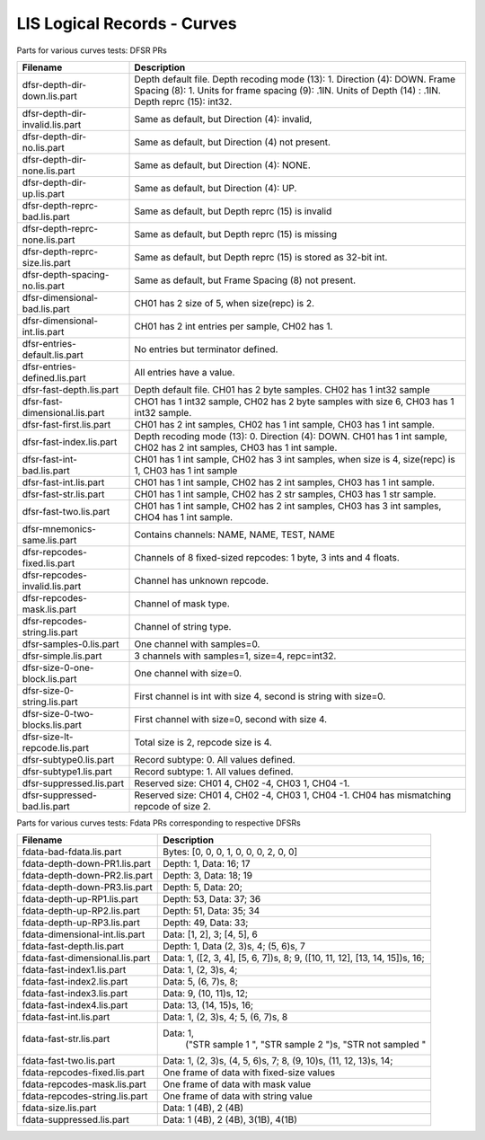 LIS Logical Records - Curves
============================

Parts for various curves tests: DFSR PRs

=============================== ================================================
Filename                        Description
=============================== ================================================
dfsr-depth-dir-down.lis.part    Depth default file. Depth recoding mode (13): 1.
                                Direction (4): DOWN. Frame Spacing (8): 1.
                                Units for frame spacing (9): .1IN. Units of
                                Depth (14) : .1IN. Depth reprc (15): int32.
dfsr-depth-dir-invalid.lis.part Same as default, but Direction (4): invalid,
dfsr-depth-dir-no.lis.part      Same as default, but Direction (4) not present.
dfsr-depth-dir-none.lis.part    Same as default, but Direction (4): NONE.
dfsr-depth-dir-up.lis.part      Same as default, but Direction (4): UP.
dfsr-depth-reprc-bad.lis.part   Same as default, but Depth reprc (15) is invalid
dfsr-depth-reprc-none.lis.part  Same as default, but Depth reprc (15) is missing
dfsr-depth-reprc-size.lis.part  Same as default, but Depth reprc (15) is stored
                                as 32-bit int.
dfsr-depth-spacing-no.lis.part  Same as default, but Frame Spacing (8) not
                                present.
dfsr-dimensional-bad.lis.part   CH01 has 2 size of 5, when size(repc) is 2.
dfsr-dimensional-int.lis.part   CH01 has 2 int entries per sample, CH02 has 1.
dfsr-entries-default.lis.part   No entries but terminator defined.
dfsr-entries-defined.lis.part   All entries have a value.
dfsr-fast-depth.lis.part        Depth default file. CH01 has 2 byte samples.
                                CH02 has 1 int32 sample
dfsr-fast-dimensional.lis.part  CHO1 has 1 int32 sample, CH02 has 2 byte samples
                                with size 6, CH03 has 1 int32 sample.
dfsr-fast-first.lis.part        CH01 has 2 int samples, CH02 has 1 int sample,
                                CH03 has 1 int sample.
dfsr-fast-index.lis.part        Depth recoding mode (13): 0. Direction (4):
                                DOWN. CH01 has 1 int sample, CH02 has 2 int
                                samples, CH03 has 1 int sample.
dfsr-fast-int-bad.lis.part      CH01 has 1 int sample, CH02 has 3 int samples,
                                when size is 4, size(repc) is 1, CH03 has 1 int
                                sample
dfsr-fast-int.lis.part          CH01 has 1 int sample, CH02 has 2 int samples,
                                CH03 has 1 int sample.
dfsr-fast-str.lis.part          CH01 has 1 int sample, CH02 has 2 str samples,
                                CH03 has 1 str sample.
dfsr-fast-two.lis.part          CH01 has 1 int sample, CH02 has 2 int samples,
                                CH03 has 3 int samples, CHO4 has 1 int sample.
dfsr-mnemonics-same.lis.part    Contains channels: NAME, NAME, TEST, NAME
dfsr-repcodes-fixed.lis.part    Channels of 8 fixed-sized repcodes: 1 byte,
                                3 ints and 4 floats.
dfsr-repcodes-invalid.lis.part  Channel has unknown repcode.
dfsr-repcodes-mask.lis.part     Channel of mask type.
dfsr-repcodes-string.lis.part   Channel of string type.
dfsr-samples-0.lis.part         One channel with samples=0.
dfsr-simple.lis.part            3 channels with samples=1, size=4, repc=int32.
dfsr-size-0-one-block.lis.part  One channel with size=0.
dfsr-size-0-string.lis.part     First channel is int with size 4, second is
                                string with size=0.
dfsr-size-0-two-blocks.lis.part First channel with size=0, second with size 4.
dfsr-size-lt-repcode.lis.part   Total size is 2, repcode size is 4.
dfsr-subtype0.lis.part          Record subtype: 0. All values defined.
dfsr-subtype1.lis.part          Record subtype: 1. All values defined.
dfsr-suppressed.lis.part        Reserved size: CH01 4, CH02 -4, CH03 1, CH04 -1.
dfsr-suppressed-bad.lis.part    Reserved size: CH01 4, CH02 -4, CH03 1, CH04 -1.
                                CH04 has mismatching repcode of size 2.
=============================== ================================================

Parts for various curves tests: Fdata PRs corresponding to respective DFSRs

=============================== ================================================
Filename                        Description
=============================== ================================================
fdata-bad-fdata.lis.part        Bytes: [0, 0, 0, 1, 0, 0, 0, 2, 0, 0]
fdata-depth-down-PR1.lis.part   Depth: 1, Data: 16; 17
fdata-depth-down-PR2.lis.part   Depth: 3, Data: 18; 19
fdata-depth-down-PR3.lis.part   Depth: 5, Data: 20;
fdata-depth-up-RP1.lis.part     Depth: 53, Data: 37; 36
fdata-depth-up-RP2.lis.part     Depth: 51, Data: 35; 34
fdata-depth-up-RP3.lis.part     Depth: 49, Data: 33;
fdata-dimensional-int.lis.part  Data: [1, 2], 3; [4, 5], 6
fdata-fast-depth.lis.part       Depth: 1, Data (2, 3)s, 4; (5, 6)s, 7
fdata-fast-dimensional.lis.part Data: 1, ([2, 3, 4], [5, 6, 7])s, 8;
                                9, ([10, 11, 12], [13, 14, 15])s, 16;
fdata-fast-index1.lis.part      Data: 1, (2, 3)s, 4;
fdata-fast-index2.lis.part      Data: 5, (6, 7)s, 8;
fdata-fast-index3.lis.part      Data: 9, (10, 11)s, 12;
fdata-fast-index4.lis.part      Data: 13, (14, 15)s, 16;
fdata-fast-int.lis.part         Data: 1, (2, 3)s, 4; 5, (6, 7)s, 8
fdata-fast-str.lis.part         Data: 1,
                                      ("STR sample 1    ", "STR sample 2    ")s,
                                      "STR not sampled "
fdata-fast-two.lis.part         Data: 1, (2, 3)s, (4, 5, 6)s, 7;
                                8, (9, 10)s, (11, 12, 13)s, 14;
fdata-repcodes-fixed.lis.part   One frame of data with fixed-size values
fdata-repcodes-mask.lis.part    One frame of data with mask value
fdata-repcodes-string.lis.part  One frame of data with string value
fdata-size.lis.part             Data: 1 (4B), 2 (4B)
fdata-suppressed.lis.part       Data: 1 (4B), 2 (4B), 3(1B), 4(1B)
=============================== ================================================

